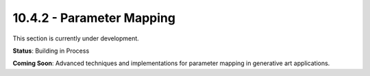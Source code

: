 10.4.2 - Parameter Mapping
=================

This section is currently under development.

**Status**: Building in Process

**Coming Soon**: Advanced techniques and implementations for parameter mapping in generative art applications.

